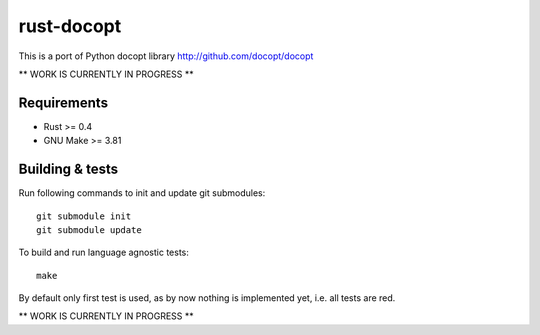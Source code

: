 rust-docopt
===========

This is a port of Python docopt library http://github.com/docopt/docopt

** WORK IS CURRENTLY IN PROGRESS **


Requirements
-------------

- Rust >= 0.4
- GNU Make >= 3.81


Building & tests
----------------
Run following commands to init and update git submodules::

   git submodule init
   git submodule update

To build and run language agnostic tests::

    make

By default only first test is used, as by now nothing is
implemented yet, i.e. all tests are red.
    
** WORK IS CURRENTLY IN PROGRESS **
